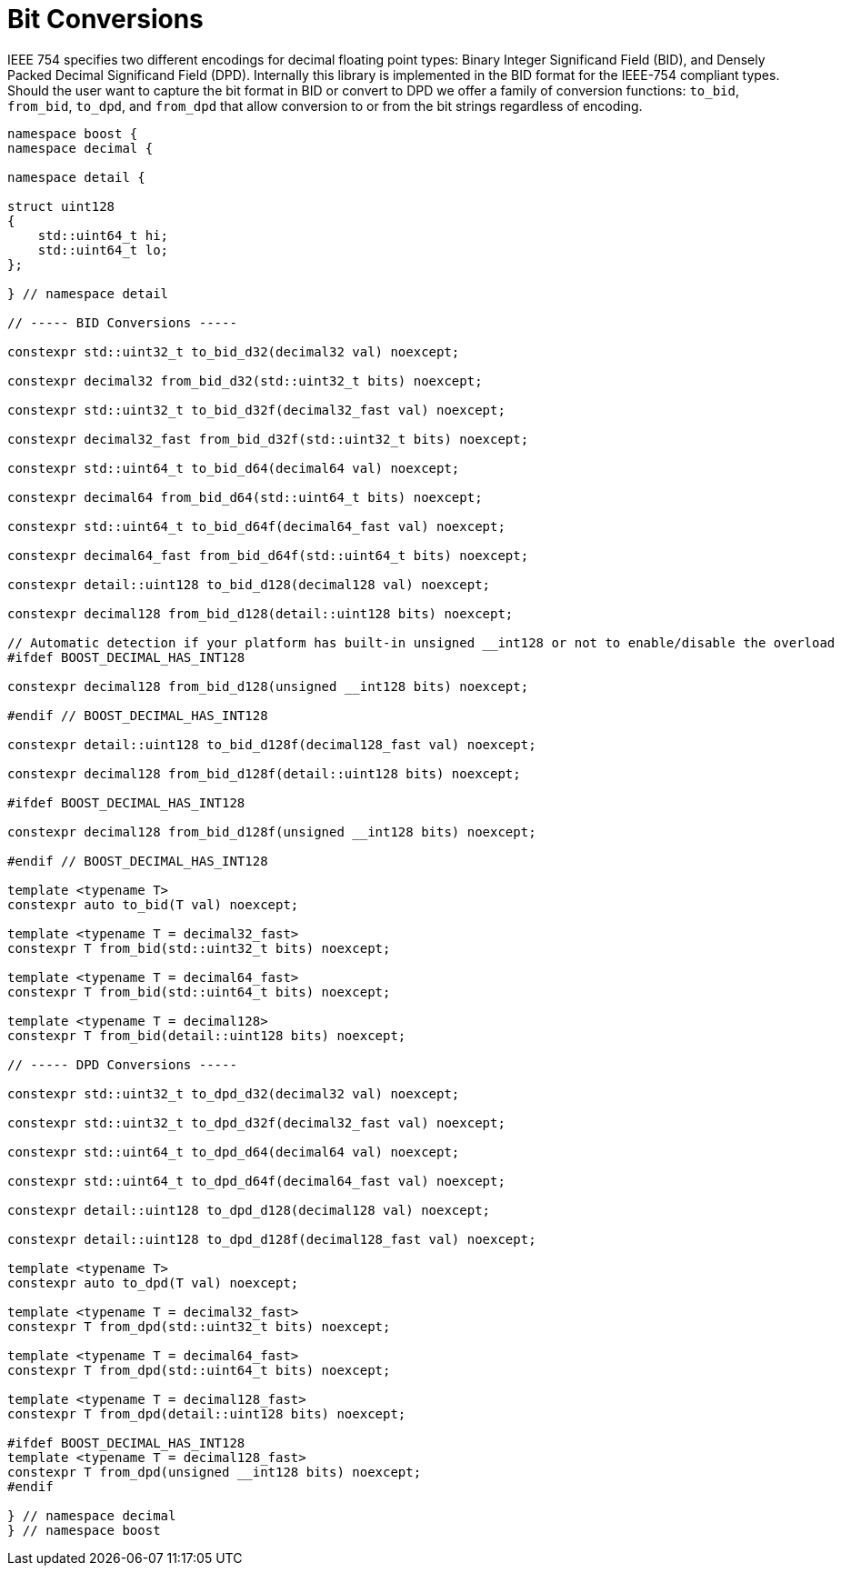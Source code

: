 ////
Copyright 2024 Matt Borland
Distributed under the Boost Software License, Version 1.0.
https://www.boost.org/LICENSE_1_0.txt
////

[#conversions]
= Bit Conversions
:idprefix: conversions_

IEEE 754 specifies two different encodings for decimal floating point types: Binary Integer Significand Field (BID), and Densely Packed Decimal Significand Field (DPD).
Internally this library is implemented in the BID format for the IEEE-754 compliant types.
Should the user want to capture the bit format in BID or convert to DPD we offer a family of conversion functions: `to_bid`, `from_bid`, `to_dpd`, and `from_dpd` that allow conversion to or from the bit strings regardless of encoding.

[source, c++]
----
namespace boost {
namespace decimal {

namespace detail {

struct uint128
{
    std::uint64_t hi;
    std::uint64_t lo;
};

} // namespace detail

// ----- BID Conversions -----

constexpr std::uint32_t to_bid_d32(decimal32 val) noexcept;

constexpr decimal32 from_bid_d32(std::uint32_t bits) noexcept;

constexpr std::uint32_t to_bid_d32f(decimal32_fast val) noexcept;

constexpr decimal32_fast from_bid_d32f(std::uint32_t bits) noexcept;

constexpr std::uint64_t to_bid_d64(decimal64 val) noexcept;

constexpr decimal64 from_bid_d64(std::uint64_t bits) noexcept;

constexpr std::uint64_t to_bid_d64f(decimal64_fast val) noexcept;

constexpr decimal64_fast from_bid_d64f(std::uint64_t bits) noexcept;

constexpr detail::uint128 to_bid_d128(decimal128 val) noexcept;

constexpr decimal128 from_bid_d128(detail::uint128 bits) noexcept;

// Automatic detection if your platform has built-in unsigned __int128 or not to enable/disable the overload
#ifdef BOOST_DECIMAL_HAS_INT128

constexpr decimal128 from_bid_d128(unsigned __int128 bits) noexcept;

#endif // BOOST_DECIMAL_HAS_INT128

constexpr detail::uint128 to_bid_d128f(decimal128_fast val) noexcept;

constexpr decimal128 from_bid_d128f(detail::uint128 bits) noexcept;

#ifdef BOOST_DECIMAL_HAS_INT128

constexpr decimal128 from_bid_d128f(unsigned __int128 bits) noexcept;

#endif // BOOST_DECIMAL_HAS_INT128

template <typename T>
constexpr auto to_bid(T val) noexcept;

template <typename T = decimal32_fast>
constexpr T from_bid(std::uint32_t bits) noexcept;

template <typename T = decimal64_fast>
constexpr T from_bid(std::uint64_t bits) noexcept;

template <typename T = decimal128>
constexpr T from_bid(detail::uint128 bits) noexcept;

// ----- DPD Conversions -----

constexpr std::uint32_t to_dpd_d32(decimal32 val) noexcept;

constexpr std::uint32_t to_dpd_d32f(decimal32_fast val) noexcept;

constexpr std::uint64_t to_dpd_d64(decimal64 val) noexcept;

constexpr std::uint64_t to_dpd_d64f(decimal64_fast val) noexcept;

constexpr detail::uint128 to_dpd_d128(decimal128 val) noexcept;

constexpr detail::uint128 to_dpd_d128f(decimal128_fast val) noexcept;

template <typename T>
constexpr auto to_dpd(T val) noexcept;

template <typename T = decimal32_fast>
constexpr T from_dpd(std::uint32_t bits) noexcept;

template <typename T = decimal64_fast>
constexpr T from_dpd(std::uint64_t bits) noexcept;

template <typename T = decimal128_fast>
constexpr T from_dpd(detail::uint128 bits) noexcept;

#ifdef BOOST_DECIMAL_HAS_INT128
template <typename T = decimal128_fast>
constexpr T from_dpd(unsigned __int128 bits) noexcept;
#endif

} // namespace decimal
} // namespace boost
----
